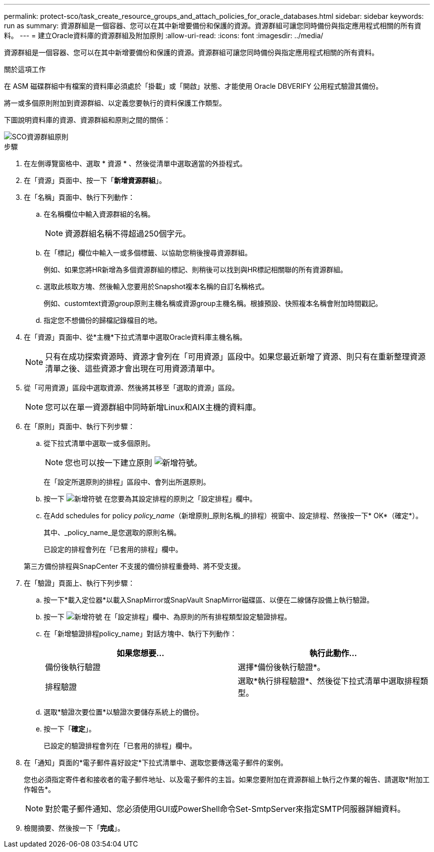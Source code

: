 ---
permalink: protect-sco/task_create_resource_groups_and_attach_policies_for_oracle_databases.html 
sidebar: sidebar 
keywords: run as 
summary: 資源群組是一個容器、您可以在其中新增要備份和保護的資源。資源群組可讓您同時備份與指定應用程式相關的所有資料。 
---
= 建立Oracle資料庫的資源群組及附加原則
:allow-uri-read: 
:icons: font
:imagesdir: ../media/


[role="lead"]
資源群組是一個容器、您可以在其中新增要備份和保護的資源。資源群組可讓您同時備份與指定應用程式相關的所有資料。

.關於這項工作
在 ASM 磁碟群組中有檔案的資料庫必須處於「掛載」或「開啟」狀態、才能使用 Oracle DBVERIFY 公用程式驗證其備份。

將一或多個原則附加到資源群組、以定義您要執行的資料保護工作類型。

下圖說明資料庫的資源、資源群組和原則之間的關係：

image::../media/sco_resourcegroup_policy.gif[SCO資源群組原則]

.步驟
. 在左側導覽窗格中、選取 * 資源 * 、然後從清單中選取適當的外掛程式。
. 在「資源」頁面中、按一下「*新增資源群組*」。
. 在「名稱」頁面中、執行下列動作：
+
.. 在名稱欄位中輸入資源群組的名稱。
+

NOTE: 資源群組名稱不得超過250個字元。

.. 在「標記」欄位中輸入一或多個標籤、以協助您稍後搜尋資源群組。
+
例如、如果您將HR新增為多個資源群組的標記、則稍後可以找到與HR標記相關聯的所有資源群組。

.. 選取此核取方塊、然後輸入您要用於Snapshot複本名稱的自訂名稱格式。
+
例如、customtext資源group原則主機名稱或資源group主機名稱。根據預設、快照複本名稱會附加時間戳記。

.. 指定您不想備份的歸檔記錄檔目的地。


. 在「資源」頁面中、從*主機*下拉式清單中選取Oracle資料庫主機名稱。
+

NOTE: 只有在成功探索資源時、資源才會列在「可用資源」區段中。如果您最近新增了資源、則只有在重新整理資源清單之後、這些資源才會出現在可用資源清單中。

. 從「可用資源」區段中選取資源、然後將其移至「選取的資源」區段。
+

NOTE: 您可以在單一資源群組中同時新增Linux和AIX主機的資料庫。

. 在「原則」頁面中、執行下列步驟：
+
.. 從下拉式清單中選取一或多個原則。
+

NOTE: 您也可以按一下建立原則 image:../media/add_policy_from_resourcegroup.gif["新增符號"]。

+
在「設定所選原則的排程」區段中、會列出所選原則。

.. 按一下 image:../media/add_policy_from_resourcegroup.gif["新增符號"] 在您要為其設定排程的原則之「設定排程」欄中。
.. 在Add schedules for policy _policy_name_（新增原則_原則名稱_的排程）視窗中、設定排程、然後按一下* OK*（確定*）。
+
其中、_policy_name_是您選取的原則名稱。

+
已設定的排程會列在「已套用的排程」欄中。



+
第三方備份排程與SnapCenter 不支援的備份排程重疊時、將不受支援。

. 在「驗證」頁面上、執行下列步驟：
+
.. 按一下*載入定位器*以載入SnapMirror或SnapVault SnapMirror磁碟區、以便在二線儲存設備上執行驗證。
.. 按一下 image:../media/add_policy_from_resourcegroup.gif["新增符號"] 在「設定排程」欄中、為原則的所有排程類型設定驗證排程。
.. 在「新增驗證排程policy_name」對話方塊中、執行下列動作：
+
|===
| 如果您想要... | 執行此動作... 


 a| 
備份後執行驗證
 a| 
選擇*備份後執行驗證*。



 a| 
排程驗證
 a| 
選取*執行排程驗證*、然後從下拉式清單中選取排程類型。

|===
.. 選取*驗證次要位置*以驗證次要儲存系統上的備份。
.. 按一下「*確定*」。
+
已設定的驗證排程會列在「已套用的排程」欄中。



. 在「通知」頁面的*電子郵件喜好設定*下拉式清單中、選取您要傳送電子郵件的案例。
+
您也必須指定寄件者和接收者的電子郵件地址、以及電子郵件的主旨。如果您要附加在資源群組上執行之作業的報告、請選取*附加工作報告*。

+

NOTE: 對於電子郵件通知、您必須使用GUI或PowerShell命令Set-SmtpServer來指定SMTP伺服器詳細資料。

. 檢閱摘要、然後按一下「*完成*」。

